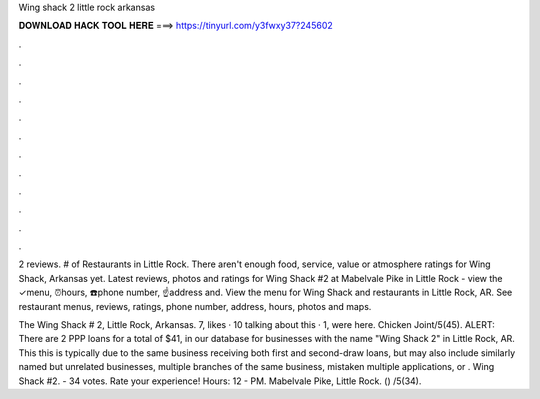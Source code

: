 Wing shack 2 little rock arkansas



𝐃𝐎𝐖𝐍𝐋𝐎𝐀𝐃 𝐇𝐀𝐂𝐊 𝐓𝐎𝐎𝐋 𝐇𝐄𝐑𝐄 ===> https://tinyurl.com/y3fwxy37?245602



.



.



.



.



.



.



.



.



.



.



.



.

2 reviews. # of Restaurants in Little Rock. There aren't enough food, service, value or atmosphere ratings for Wing Shack, Arkansas yet. Latest reviews, photos and ratings for Wing Shack #2 at Mabelvale Pike in Little Rock - view the ✓menu, ⏰hours, ☎️phone number, ☝address and. View the menu for Wing Shack and restaurants in Little Rock, AR. See restaurant menus, reviews, ratings, phone number, address, hours, photos and maps.

The Wing Shack # 2, Little Rock, Arkansas. 7, likes · 10 talking about this · 1, were here. Chicken Joint/5(45). ALERT: There are 2 PPP loans for a total of $41, in our database for businesses with the name "Wing Shack 2" in Little Rock, AR. This this is typically due to the same business receiving both first and second-draw loans, but may also include similarly named but unrelated businesses, multiple branches of the same business, mistaken multiple applications, or . Wing Shack #2. - 34 votes. Rate your experience! Hours: 12 - PM. Mabelvale Pike, Little Rock. () /5(34).
